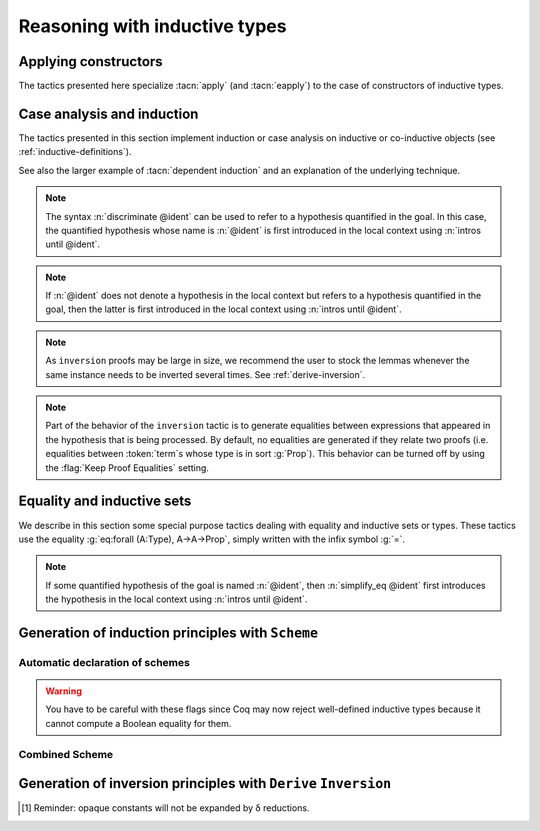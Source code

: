 ==============================
Reasoning with inductive types
==============================

Applying constructors
---------------------

The tactics presented here specialize :tacn:`apply` (and
:tacn:`eapply`) to the case of constructors of inductive types.

.. tacn:: constructor {? @nat_or_var } {? with @bindings }

   .. todo PR: This really does an intros, peeling off foralls and -> ?
      If @nat_or_var is not given, it just picks the right contructor?
      (in which case, why would you ever bother to give @nat_or_var?).

   When the goal conclusion is an inductive type `I`, this is equivalent
   to :n:`intros; apply c__i`, where :n:`c__i` is the i-th constructor of :g:`I`.

   .. exn:: Not an inductive product.
      :undocumented:

   .. exn:: Not enough constructors.
      :undocumented:

   .. tacv:: constructor

      This tries :g:`constructor 1` then :g:`constructor 2`, …, then
      :g:`constructor n` where ``n`` is the number of constructors of the head
      of the goal.

   .. tacv:: constructor @natural with @bindings

      Let ``c`` be the i-th constructor of :g:`I`, then
      :n:`constructor i with @bindings` is equivalent to
      :n:`intros; apply c with @bindings`.

      .. warning::

         The terms in :token:`bindings` are checked in the context
         where constructor is executed and not in the context where :tacn:`apply`
         is executed (the introductions are not taken into account).

   .. tacn:: split {? with @bindings }

      Equivalent to :n:`constructor 1 {? with @bindings }` when the
      conclusion is an inductive type with a single constructor. It is
      typically used to split conjunctions in the conclusion such as `A /\ B` into
      two new goals `A` and `B`.

      .. tacn:: exists {? {+, @bindings } }

         .. todo: why no "with" like split or left/right?

         Equivalent to :n:`intros; constructor 1 with @bindings` when the
         conclusion is an inductive type with a single constructor.
         It is typically used on existential quantifications in the form `exists x, P(x).`

      .. tacv:: exists {+, @bindings }

         This iteratively applies :n:`exists @bindings`.

      .. exn:: Not an inductive goal with 1 constructor.
         :undocumented:

   .. tacn:: left {? with @bindings }
             right {? with @bindings }

      These tactics apply only if :g:`I` has two constructors, for
      instance in the case of a disjunction `A \/ B`.
      Then they are respectively equivalent to
      :n:`constructor 1 {? with @bindings }` and
      :n:`constructor 2 {? with @bindings }`.

      .. exn:: Not an inductive goal with 2 constructors.
         :undocumented:

   .. tacn:: econstructor {? @nat_or_var {? with @bindings } }
             eexists {? {+, @bindings } }
             esplit {? with @bindings }
             eleft {? with @bindings }
             eright {? with @bindings }

      These tactics and their variants behave like :tacn:`constructor`,
      :tacn:`exists`, :tacn:`split`, :tacn:`left`, :tacn:`right`,
      but they introduce existential variables instead of failing
      when a variable can't be instantiated
      (cf. :tacn:`eapply` and :tacn:`apply`).

.. _CaseAnalysisAndInduction:

Case analysis and induction
-------------------------------

The tactics presented in this section implement induction or case
analysis on inductive or co-inductive objects (see :ref:`inductive-definitions`).

.. tacn:: destruct @induction_clause_list

   .. insertprodn induction_clause_list opt_clause

   .. prodn::
      induction_clause_list ::= {+, @induction_clause } {? using @one_term {? with @bindings } } {? @opt_clause }
      induction_clause ::= @destruction_arg {? @as_or_and_ipat } {? eqn : @naming_intropattern } {? @opt_clause }
      destruction_arg ::= @natural
      | @one_term_with_bindings
      opt_clause ::= in @goal_occurrences
      | at @occs_nums

   .. todo PR: need to explain how to get @term from @induction_clause_list
      and @destruction_arg for several tactics,
      also what it means if multiple @induction_clauses are given

   The argument :token:`term` must be of
   inductive or co-inductive type and the tactic generates subgoals, one
   for each possible form of :token:`term`, i.e. one for each constructor of the
   inductive or co-inductive type. Unlike :tacn:`induction`, no induction
   hypothesis is generated by :tacn:`destruct`.

   .. tacv:: destruct @ident

      If :token:`ident` denotes a quantified variable of the conclusion
      of the goal, then :n:`destruct @ident` behaves
      as :n:`intros until @ident; destruct @ident`. If :token:`ident` is not
      anymore dependent in the goal after application of :tacn:`destruct`, it
      is erased (to avoid erasure, use parentheses, as in :n:`destruct (@ident)`).

      If :token:`ident` is a hypothesis of the context, and :token:`ident`
      is no longer dependent in the goal after application
      of :tacn:`destruct`, it is erased (to avoid erasure, use parentheses, as
      in :n:`destruct (@ident)`).

   .. tacv:: destruct @natural

      :n:`destruct @natural` behaves like :n:`intros until @natural`
      followed by destruct applied to the last introduced hypothesis.

     .. note::
        For destruction of a number, use syntax :n:`destruct (@natural)` (not
        very interesting anyway).

   .. tacv:: destruct @pattern

      The argument of :tacn:`destruct` can also be a pattern of which holes are
      denoted by “_”. In this case, the tactic checks that all subterms
      matching the pattern in the conclusion and the hypotheses are compatible
      and performs case analysis using this subterm.

   .. tacv:: destruct {+, @term}

      This is a shortcut for :n:`destruct @term; …; destruct @term`.

   .. tacv:: destruct @term @as_or_and_ipat

      Behaves like :n:`destruct @term` but uses the names
      in :token:`as_or_and_ipat` to name the variables introduced in the
      context. The :token:`as_or_and_ipat` must have the
      form :n:`[p__11 … p__1n | … | p__m1 … p__mn ]` with ``m`` being the
      number of constructors of the type of :token:`term`. Each variable
      introduced by :tacn:`destruct` in the context of the ``i``-th goal
      gets its name from the list :n:`p__i1 … p__in` in order. If there are not
      enough names, :tacn:`destruct` invents names for the remaining variables
      to introduce. More generally, the :n:`p__ij` can be any introduction
      pattern (see :tacn:`intros`). This provides a concise notation for
      chaining destruction of a hypothesis.

   .. tacv:: destruct @term eqn:@naming_intropattern
      :name: destruct … eqn:

      Behaves like :n:`destruct @term` but adds an equation
      between :token:`term` and the value that it takes in each of the
      possible cases. The name of the equation is specified
      by :token:`naming_intropattern` (see :tacn:`intros`),
      in particular ``?`` can be used to let Coq generate a fresh name.

   .. tacv:: destruct @term with @bindings

      This behaves like :n:`destruct @term` providing explicit instances for
      the dependent premises of the type of :token:`term`.

   .. tacn:: edestruct @induction_clause_list

      Behaves like :n:`destruct @term` except that it does not
      fail if the instance of a dependent premises of the type
      of :token:`term` is not inferrable. Instead, the unresolved instances
      are left as existential variables to be inferred later, in the same way
      :tacn:`eapply` does.

   .. tacv:: destruct @term using @term {? with @bindings }

      This is synonym of :n:`induction @term using @term {? with @bindings }`.

   .. tacv:: destruct @term in @goal_occurrences

      This syntax is used for selecting which occurrences of :token:`term`
      the case analysis has to be done on. The :n:`in @goal_occurrences`
      clause is an occurrence clause whose syntax and behavior is described
      in :ref:`occurrences sets <occurrencessets>`.

   .. tacv:: destruct @term {? with @bindings } {? @as_or_and_ipat } {? eqn:@naming_intropattern } {? using @term {? with @bindings } } {? in @goal_occurrences }
             edestruct @term {? with @bindings } {? @as_or_and_ipat } {? eqn:@naming_intropattern } {? using @term {? with @bindings } } {? in @goal_occurrences }

      These are the general forms of :tacn:`destruct` and :tacn:`edestruct`.
      They combine the effects of the ``with``, ``as``, ``eqn:``, ``using``,
      and ``in`` clauses.

.. tacn:: case @induction_clause_list

   The tactic :n:`case` is a more basic tactic to perform case analysis without
   recursion. It behaves like :n:`elim @term` but uses a case-analysis
   elimination principle rather than a recursive one.

.. tacv:: case @term with @bindings

   Analogous to :n:`elim @term with @bindings` above.

.. tacn:: ecase @induction_clause_list

   If the type of :n:`@term` has dependent premises, or dependent premises
   whose values are not inferrable from the :n:`with @bindings` clause,
   :n:`ecase` turns them into existential variables to be resolved later on.

.. tacn:: simple destruct {| @ident | @natural }

   Equivalent to :n:`intros until @ident; case @ident` when :n:`@ident`
   is a quantified variable of the goal.

.. tacv:: simple destruct @natural

   Behaves like :n:`intros until @natural; case @ident` where :n:`@ident`
   is the name given by :n:`intros until @natural` to the :n:`@natural` -th
   non-dependent premise of the goal.

.. tacn:: case_eq @induction_clause_list

   The tactic :n:`case_eq` is a variant of the :n:`case` tactic that allows
   performing case analysis on a term without completely forgetting its original
   form. This is done by generating equalities between the original form of the
   term and the outcomes of the case analysis.

.. tacn:: induction @induction_clause_list

   The argument :n:`@one_term` in :n:`@induction_clause_list` must be of
   inductive type and the tactic :n:`induction` generates subgoals, one for
   each possible form of :n:`@one_term`, i.e. one for each constructor of the
   inductive type.

   If the argument is dependent in either the conclusion or some
   hypotheses of the goal, the argument is replaced by the appropriate
   constructor form in each of the resulting subgoals and induction
   hypotheses are added to the local context using names whose prefix
   is **IH**.

   There are several cases:

   + If :n:`@one_term` is an identifier :n:`@ident` denoting a quantified variable of the
     conclusion of the goal, then inductionident behaves like :n:`intros until
     @ident; induction @ident`. If :n:`@ident` is no longer dependent in the
     goal after application of :n:`induction`, it is erased (to avoid erasure,
     use parentheses, as in :n:`induction (@ident)`).
   + If :n:`@one_term` is a :n:`@natural`, then :n:`induction @natural` behaves like
     :n:`intros until @natural` followed by :n:`induction` applied to the last
     introduced hypothesis.

     .. note::
        For simple induction on a number, use syntax induction (number)
        (not very interesting anyway).

   + If :n:`@one_term` is a hypothesis :n:`@ident` of the context, and :n:`@ident`
     is no longer dependent in the goal after application of :n:`induction`,
     it is erased (to avoid erasure, use parentheses, as in
     :n:`induction (@ident)`).
   + The argument :n:`@one_term` can also be a pattern in which holes are denoted
     by “_”. In this case, the tactic checks that all subterms matching the
     pattern in the conclusion and the hypotheses are compatible and
     performs induction using this subterm.

.. example::

   .. coqtop:: reset all

      Lemma induction_test : forall n:nat, n = n -> n <= n.
      intros n H.
      induction n.
      exact (le_n 0).

.. exn:: Not an inductive product.
   :undocumented:

.. exn:: Unable to find an instance for the variables @ident … @ident.

   Use in this case the variant :tacn:`elim … with` below.

.. tacv:: induction @term @as_or_and_ipat

   Behaves like :tacn:`induction` but uses the names in
   :n:`@as_or_and_ipat` to name the variables introduced in the
   context. The :n:`@as_or_and_ipat` must typically be of the form
   :n:`[ p__11 … p__1n | … | p__m1 … p__mn ]`
   with :n:`m` being the number of constructors of the type of :n:`@term`. Each
   variable introduced by induction in the context of the i-th goal gets its
   name from the list :n:`p__i1 … p__in` in order. If there are
   not enough names, induction invents names for the remaining variables to
   introduce. More generally, the :n:`p__ij` can be any
   disjunctive/conjunctive introduction pattern (see :tacn:`intros`). For
   instance, for an inductive type with  one constructor, the pattern notation
   :n:`(p__1, … , p__n)` can be used instead of
   :n:`[ p__1 … p__n]`.

.. tacv:: induction @term with @bindings

   This behaves like :tacn:`induction` providing explicit instances for the
   premises of the type of :n:`@term` (see :ref:`bindings`).

.. tacn:: einduction @induction_clause_list

   Behaves like :tacn:`induction` except that it does not fail if
   some dependent premise of the type of :n:`@term` is not inferrable. Instead,
   the unresolved premises are posed as existential variables to be inferred
   later, in the same way as :tacn:`eapply` does.

.. tacv:: induction @term using @term
   :name: induction … using …

   Behaves like :tacn:`induction` but uses :n:`@term` as the induction scheme.
   It does not expect the conclusion of the type of the first :n:`@term` to be
   inductive.

.. tacv:: induction @term using @term with @bindings

   Behaves like :tacn:`induction … using …` but also provides instances
   for the premises of the type of the second :n:`@term`.

.. tacv:: induction {+, @term} using @qualid

   This syntax is used for the case :n:`@qualid` denotes an induction principle
   with complex predicates as the induction principles generated by
   ``Function`` or ``Functional Scheme`` may be.

.. tacv:: induction @term in @goal_occurrences

   This syntax is used for selecting which occurrences of :n:`@term` the
   induction has to be carried on. The :n:`in @goal_occurrences` clause is an
   occurrence clause whose syntax and behavior is described in
   :ref:`occurrences sets <occurrencessets>`. If variables or hypotheses not
   mentioning :n:`@term` in their type are listed in :n:`@goal_occurrences`,
   those are generalized as well in the statement to prove.

   .. example::

      .. coqtop:: reset all

         Lemma comm x y : x + y = y + x.
         induction y in x |-   *.
         Show 2.

.. tacv:: induction @term with @bindings @as_or_and_ipat using @term with @bindings in @goal_occurrences
          einduction @term with @bindings @as_or_and_ipat using @term with @bindings in @goal_occurrences

   These are the most general forms of :tacn:`induction` and :tacn:`einduction`. It combines the
   effects of the with, as, using, and in clauses.

.. tacn:: elim @one_term_with_bindings {? using @one_term {? with @bindings } }

   This is a more basic induction tactic. Again, the type of the argument
   :n:`@one_term` must be an inductive type. Then, according to the type of the
   goal, the tactic ``elim`` chooses the appropriate destructor and applies it
   as the tactic :tacn:`apply` would do. For instance, if the local context
   contains :g:`n:nat` and the current goal is :g:`T` of type :g:`Prop`, then
   :n:`elim n` is equivalent to :n:`apply nat_ind with (n:=n)`. The tactic
   ``elim`` does not modify the context of the goal, neither introduces the
   induction loading into the context of hypotheses. More generally,
   :n:`elim @one_term` also works when the type of :n:`@one_term` is a statement
   with premises and whose conclusion is inductive. In that case the tactic
   performs induction on the conclusion of the type of :n:`@one_term` and leaves the
   non-dependent premises of the type as subgoals. In the case of dependent
   products, the tactic tries to find an instance for which the elimination
   lemma applies and fails otherwise.

.. tacv:: elim @one_term with @bindings
   :name: elim … with

   Allows to give explicit instances to the premises of the type of :n:`@one_term`
   (see :ref:`bindings`).

.. tacn:: eelim @one_term_with_bindings {? using @one_term {? with @bindings } }

   If the type of :n:`@one_term` has dependent premises, this turns them into
   existential variables to be resolved later on.

.. tacv:: elim @term using @term
          elim @term using @term with @bindings

   Allows the user to give explicitly an induction principle :n:`@term` that
   is not the standard one for the underlying inductive type of :n:`@term`. The
   :n:`@bindings` clause allows instantiating premises of the type of
   :n:`@term`.

.. tacv:: elim @term with @bindings using @term with @bindings
          eelim @term with @bindings using @term with @bindings

   These are the most general forms of :tacn:`elim` and :tacn:`eelim`. It combines the
   effects of the ``using`` clause and of the two uses of the ``with`` clause.

.. tacn:: elimtype @one_term

   The argument :token:`type` must be inductively defined. :n:`elimtype I` is
   equivalent to :n:`cut I. intro Hn; elim Hn; clear Hn.` Therefore the
   hypothesis :g:`Hn` will not appear in the context(s) of the subgoal(s).
   Conversely, if :g:`t` is a :n:`@one_term` of (inductive) type :g:`I` that does
   not occur in the goal, then :n:`elim t` is equivalent to
   :n:`elimtype I; 2:exact t.`

.. tacn:: casetype @one_term
   :undocumented:

.. tacn:: simple induction {| @ident | @natural }

   Behaves like :n:`intros until @ident; elim @ident` when
   :n:`@ident` is a quantified variable of the goal.

.. tacv:: simple induction @natural

   Behaves like :n:`intros until @natural; elim @ident` where :n:`@ident`
   is the name given by :n:`intros until @natural` to the :n:`@natural`-th non-dependent
   premise of the goal.

.. tacn:: dependent induction @ident {? {| generalizing | in } {+ @ident } } {? using @one_term }
   :name: dependent induction

   The *experimental* tactic dependent induction performs induction-
   inversion on an instantiated inductive predicate. One needs to first
   require the Coq.Program.Equality module to use this tactic. The tactic
   is based on the BasicElim tactic by Conor McBride
   :cite:`DBLP:conf/types/McBride00` and the work of Cristina Cornes around
   inversion :cite:`DBLP:conf/types/CornesT95`. From an instantiated
   inductive predicate and a goal, it generates an equivalent goal where
   the hypothesis has been generalized over its indexes which are then
   constrained by equalities to be the right instances. This permits to
   state lemmas without resorting to manually adding these equalities and
   still get enough information in the proofs.

.. example::

   .. coqtop:: reset all

      Lemma lt_1_r : forall n:nat, n < 1 -> n = 0.
      intros n H ; induction H.

   Here we did not get any information on the indexes to help fulfill
   this proof. The problem is that, when we use the ``induction`` tactic, we
   lose information on the hypothesis instance, notably that the second
   argument is 1 here. Dependent induction solves this problem by adding
   the corresponding equality to the context.

   .. coqtop:: reset all

      Require Import Coq.Program.Equality.
      Lemma lt_1_r : forall n:nat, n < 1 -> n = 0.
      intros n H ; dependent induction H.

   The subgoal is cleaned up as the tactic tries to automatically
   simplify the subgoals with respect to the generated equalities. In
   this enriched context, it becomes possible to solve this subgoal.

   .. coqtop:: all

      reflexivity.

   Now we are in a contradictory context and the proof can be solved.

   .. coqtop:: all abort

      inversion H.

   This technique works with any inductive predicate. In fact, the
   ``dependent induction`` tactic is just a wrapper around the ``induction``
   tactic. One can make its own variant by just writing a new tactic
   based on the definition found in ``Coq.Program.Equality``.

.. tacv:: dependent induction @ident generalizing {+ @ident}

   This performs dependent induction on the hypothesis :n:`@ident` but first
   generalizes the goal by the given variables so that they are universally
   quantified in the goal. This is generally what one wants to do with the
   variables that are inside some constructors in the induction hypothesis. The
   other ones need not be further generalized.

.. tacv:: dependent destruction @ident

   This performs the generalization of the instance :n:`@ident` but uses
   ``destruct`` instead of induction on the generalized hypothesis. This gives
   results equivalent to ``inversion`` or ``dependent inversion`` if the
   hypothesis is dependent.

See also the larger example of :tacn:`dependent induction`
and an explanation of the underlying technique.

.. seealso:: :tacn:`functional induction`

.. tacn:: discriminate {? @destruction_arg }

   This tactic proves any goal from an assumption stating that two
   structurally different :n:`@term`\s of an inductive set are equal. For
   example, from :g:`(S (S O))=(S O)` we can derive by absurdity any
   proposition.

   The argument :n:`@one_term` (in :n:`@one_term_with_bindings` in :n:`@destruction_arg`)
   is assumed to be a proof of a statement of
   :n:`@term__1 = @term__2` where the two terms are elements of an
   inductive set. To build the proof, the tactic traverses the normal forms
   [3]_ of the terms looking for subterms :g:`u` and :g:`w` that are subterms
   of the normal forms of :n:`@term__1` and :n:`@term__2`, respectively,
   placed in the same positions and whose head symbols are
   different constructors. If such subterms are present, the
   proof of the current goal is completed.  Otherwise the tactic fails.

.. note::
   The syntax :n:`discriminate @ident` can be used to refer to a hypothesis
   quantified in the goal. In this case, the quantified hypothesis whose name is
   :n:`@ident` is first introduced in the local context using
   :n:`intros until @ident`.

.. exn:: No primitive equality found.
   :undocumented:

.. exn:: Not a discriminable equality.
   :undocumented:

.. tacv:: discriminate @natural

   This does the same thing as :n:`intros until @natural` followed by
   :n:`discriminate @ident` where :n:`@ident` is the identifier for the last
   introduced hypothesis.

.. tacv:: discriminate @term with @bindings

   This does the same thing as :n:`discriminate @term` but using the given
   bindings to instantiate parameters or hypotheses of :n:`@term`.

.. tacn:: ediscriminate {? @destruction_arg }
          ediscriminate {? @destruction_arg }
   :name: ediscriminate; _

   This works the same as :tacn:`discriminate` but if the type of :token:`one_term`, or the
   type of the hypothesis referred to by :token:`natural`, has uninstantiated
   parameters, these parameters are left as existential variables.

.. tacv:: discriminate

   This behaves like :n:`discriminate @ident` if ident is the name of an
   hypothesis to which ``discriminate`` is applicable; if the current goal is of
   the form :n:`@term <> @term`, this behaves like
   :n:`intro @ident; discriminate @ident`.

   .. exn:: No discriminable equalities.
      :undocumented:

.. tacn:: injection {? @destruction_arg } {? as {* @simple_intropattern } }

   The injection tactic exploits the property that constructors of
   inductive types are injective, i.e. that if :n:`c` is a constructor of an
   inductive type and :n:`c t__1` and :n:`c t__2` are equal then
   :n:`t__1` and :n:`t__2` are equal too.

   If :n:`@term` is a proof of :n:`@term__1 = @term__2`,
   then :tacn:`injection` applies the injectivity of constructors as deep as
   possible to derive the equality of subterms of :n:`@term__1` and
   :n:`@term__2` wherever the subterms start to differ. For example, from
   :g:`(S p, S n) = (q, S (S m))` we may derive :g:`S p = q` and
   :g:`n = S m`. For this tactic to work, the terms should be typed with an
   inductive type and they must not be convertible and must have the same
   head constructor. If these conditions are satisfied, the tactic derives the
   equality of all the subterms at positions where they differ and adds them as
   antecedents to the conclusion of the current goal.

   .. example::

      Consider the following goal:

      .. coqtop:: in

         Inductive list : Set :=
         | nil : list
         | cons : nat -> list -> list.
         Parameter P : list -> Prop.
         Goal forall l n, P nil -> cons n l = cons 0 nil -> P l.

      .. coqtop:: all

         intros.
         injection H0.

   Beware that injection yields an equality in a sigma type whenever the
   injected object has a dependent type :g:`P` with its two instances in
   different types :n:`(P t__1 … t__n)` and :n:`(P u__1 … u__n)`. If :n:`t__1` and
   :n:`u__1` are the same and have for type an inductive type for which a decidable
   equality has been declared using :cmd:`Scheme` :n:`Equality …`
   (see :ref:`proofschemes-induction-principles`),
   the use of a sigma type is avoided.

   .. note::
      If some quantified hypothesis of the goal is named :n:`@ident`,
      then :n:`injection @ident` first introduces the hypothesis in the local
      context using :n:`intros until @ident`.

   .. exn:: Nothing to do, it is an equality between convertible terms.
      :undocumented:

   .. exn:: Not a primitive equality.
      :undocumented:

   .. exn:: Nothing to inject.

      This error is given when one side of the equality is not a constructor.

   .. tacv:: injection @natural

      This does the same thing as :n:`intros until @natural` followed by
      :n:`injection @ident` where :n:`@ident` is the identifier for the last
      introduced hypothesis.

   .. tacv:: injection @term with @bindings

      This does the same as :n:`injection @term` but using the given bindings to
      instantiate parameters or hypotheses of :n:`@term`.

   .. tacn:: einjection {? @destruction_arg } {? as {* @simple_intropattern } }
      :name: einjection

      This works the same as :n:`injection` but if the type of :n:`@term`, or the
      type of the hypothesis referred to by :n:`@natural`, has uninstantiated
      parameters, these parameters are left as existential variables.

   .. tacv:: injection

      If the current goal is of the form :n:`@term <> @term` , this behaves like
      :n:`intro @ident; injection @ident`.

      .. exn:: goal does not satisfy the expected preconditions.
         :undocumented:

   .. tacv:: injection @term {? with @bindings} as {+ @simple_intropattern}
             injection @natural as {+ @simple_intropattern}
             injection as {+ @simple_intropattern}
             einjection @term {? with @bindings} as {+ @simple_intropattern}
             einjection @natural as {+ @simple_intropattern}
             einjection as {+ @simple_intropattern}

      These variants apply :n:`intros {+ @simple_intropattern}` after the call to
      :tacn:`injection` or :tacn:`einjection` so that all equalities generated are moved in
      the context of hypotheses. The number of :n:`@simple_intropattern` must not exceed
      the number of equalities newly generated. If it is smaller, fresh
      names are automatically generated to adjust the list of :n:`@simple_intropattern`
      to the number of new equalities. The original equality is erased if it
      corresponds to a hypothesis.

   .. flag:: Structural Injection

      This flag ensures that :n:`injection @term` erases the original hypothesis
      and leaves the generated equalities in the context rather than putting them
      as antecedents of the current goal, as if giving :n:`injection @term as`
      (with an empty list of names). This flag is off by default.

   .. flag:: Keep Proof Equalities

      By default, :tacn:`injection` only creates new equalities between :n:`@term`\s
      whose type is in sort :g:`Type` or :g:`Set`, thus implementing a special
      behavior for objects that are proofs of a statement in :g:`Prop`. This flag
      controls this behavior.

.. tacn:: simple injection {? @destruction_arg }
   :undocumented:

.. tacn:: inversion {| @ident | @natural } using @one_term {? in {+ @ident } }
          inversion {| @ident | @natural } {? @as_or_and_ipat } {? in {+ @ident } }
   :name: inversion; _

   .. insertprodn as_or_and_ipat equality_intropattern

   .. prodn::
      as_or_and_ipat ::= as {| @or_and_intropattern | @ident }
      | as @equality_intropattern
      equality_intropattern ::= ->
      | <-
      | [= {* @intropattern } ]

   Let the type of :n:`@ident` in the local context be :g:`(I t)`, where :g:`I`
   is a (co)inductive predicate. Then, ``inversion`` applied to :n:`@ident`
   derives for each possible constructor :g:`c i` of :g:`(I t)`, all the
   necessary conditions that should hold for the instance :g:`(I t)` to be
   proved by :g:`c i`.

.. note::
   If :n:`@ident` does not denote a hypothesis in the local context but
   refers to a hypothesis quantified in the goal, then the latter is
   first introduced in the local context using :n:`intros until @ident`.

.. note::
   As ``inversion`` proofs may be large in size, we recommend the
   user to stock the lemmas whenever the same instance needs to be
   inverted several times. See :ref:`derive-inversion`.

.. note::
   Part of the behavior of the ``inversion`` tactic is to generate
   equalities between expressions that appeared in the hypothesis that is
   being processed. By default, no equalities are generated if they
   relate two proofs (i.e. equalities between :token:`term`\s whose type is in sort
   :g:`Prop`). This behavior can be turned off by using the
   :flag:`Keep Proof Equalities` setting.

.. tacv:: inversion @natural

   This does the same thing as :n:`intros until @natural` then :n:`inversion @ident`
   where :n:`@ident` is the identifier for the last introduced hypothesis.

.. tacv:: inversion_clear @ident

   Behaves like :n:`inversion` and then erases :n:`@ident` from the context.

.. tacv:: inversion @ident @as_or_and_ipat

   This generally behaves like inversion but using names in :n:`@as_or_and_ipat`
   for naming hypotheses. The :n:`@as_or_and_ipat` must have the form
   :n:`[p__11 … p__1n | … | p__m1 … p__mn]`
   with `m` being the number of constructors of the type of :n:`@ident`. Be
   careful that the list must be of length `m` even if ``inversion`` discards
   some cases (which is precisely one of its roles): for the discarded
   cases, just use an empty list (i.e. `n = 0`).The arguments of the i-th
   constructor and the equalities that ``inversion`` introduces in the
   context of the goal corresponding to the i-th constructor, if it
   exists, get their names from the list :n:`p__i1 … p__in` in
   order. If there are not enough names, ``inversion`` invents names for the
   remaining variables to introduce. In case an equation splits into several
   equations (because ``inversion`` applies ``injection`` on the equalities it
   generates), the corresponding name :n:`p__ij` in the list must be
   replaced by a sublist of the form :n:`[p__ij1 … p__ijk]`
   (or, equivalently, :n:`(p__ij1 , …, p__ijk)`) where
   `k` is the number of subequalities obtained from splitting the original
   equation. Here is an example. The ``inversion … as`` variant of
   ``inversion`` generally behaves in a slightly more expectable way than
   ``inversion`` (no artificial duplication of some hypotheses referring to
   other hypotheses). To take benefit of these improvements, it is enough to use
   ``inversion … as []``, letting the names being finally chosen by Coq.

   .. example::

      .. coqtop:: reset all

         Inductive contains0 : list nat -> Prop :=
         | in_hd : forall l, contains0 (0 :: l)
         | in_tl : forall l b, contains0 l -> contains0 (b :: l).
         Goal forall l:list nat, contains0 (1 :: l) -> contains0 l.
         intros l H; inversion H as [ | l' p Hl' [Heqp Heql'] ].

.. tacv:: inversion @natural @as_or_and_ipat

   This allows naming the hypotheses introduced by :n:`inversion @natural` in the
   context.

.. tacn:: inversion_clear {| @ident | @natural } {? @as_or_and_ipat } {? in {+ @ident } }

   This allows naming the hypotheses introduced by ``inversion_clear`` in the
   context. Notice that hypothesis names can be provided as if ``inversion``
   were called, even though the ``inversion_clear`` will eventually erase the
   hypotheses.

.. tacv:: inversion @ident in {+ @ident}

   Let :n:`{+ @ident}` be identifiers in the local context. This tactic behaves like
   generalizing :n:`{+ @ident}`, and then performing ``inversion``.

.. tacv:: inversion @ident @as_or_and_ipat in {+ @ident}

   This allows naming the hypotheses introduced in the context by
   :n:`inversion @ident in {+ @ident}`.

.. tacv:: inversion_clear @ident in {+ @ident}

   Let :n:`{+ @ident}` be identifiers in the local context. This tactic behaves
   as generalizing :n:`{+ @ident}`, and then performing ``inversion_clear``.

.. tacv:: inversion_clear @ident @as_or_and_ipat in {+ @ident}

   This allows naming the hypotheses introduced in the context by
   :n:`inversion_clear @ident in {+ @ident}`.

.. todo PR: expand "dependent" tactic in editing

.. tacn:: dependent inversion {| @ident | @natural } {? @as_or_and_ipat } {? with @one_term }

   That must be used when :n:`@ident` appears in the current goal. It acts like
   ``inversion`` and then substitutes :n:`@ident` for the corresponding
   :n:`@@term` in the goal.

.. tacv:: dependent inversion @ident @as_or_and_ipat

   This allows naming the hypotheses introduced in the context by
   :n:`dependent inversion @ident`.

.. tacn:: dependent inversion_clear {| @ident | @natural } {? @as_or_and_ipat } {? with @one_term }

   Like ``dependent inversion``, except that :n:`@ident` is cleared from the
   local context.

.. tacv:: dependent inversion_clear @ident @as_or_and_ipat

   This allows naming the hypotheses introduced in the context by
   :n:`dependent inversion_clear @ident`.

.. tacv:: dependent inversion @ident with @term
   :name: dependent inversion … with …

   This variant allows you to specify the generalization of the goal. It is
   useful when the system fails to generalize the goal automatically. If
   :n:`@ident` has type :g:`(I t)` and :g:`I` has type :g:`forall (x:T), s`,
   then :n:`@term` must be of type :g:`I:forall (x:T), I x -> s'` where
   :g:`s'` is the type of the goal.

.. tacv:: dependent inversion @ident @as_or_and_ipat with @term

   This allows naming the hypotheses introduced in the context by
   :n:`dependent inversion @ident with @term`.

.. tacv:: dependent inversion_clear @ident with @term

   Like :tacn:`dependent inversion … with …` with but clears :n:`@ident` from the
   local context.

.. tacv:: dependent inversion_clear @ident @as_or_and_ipat with @term

   This allows naming the hypotheses introduced in the context by
   :n:`dependent inversion_clear @ident with @term`.

.. tacn:: simple inversion {| @ident | @natural } {? @as_or_and_ipat } {? in {+ @ident } }

   It is a very primitive inversion tactic that derives all the necessary
   equalities but it does not simplify the constraints as ``inversion`` does.

.. tacv:: simple inversion @ident @as_or_and_ipat

   This allows naming the hypotheses introduced in the context by
   ``simple inversion``.

.. tacn:: dependent simple inversion {| @ident | @natural } {? @as_or_and_ipat } {? with @one_term }
   :undocumented:

   .. todo using … instead of ... in the name above gives a Sphinx error, even though
      this works just find for :tacn:`move`

   Let :n:`@ident` have type :g:`(I t)` (:g:`I` an inductive predicate) in the
   local context, and :n:`@ident` be a (dependent) inversion lemma. Then, this
   tactic refines the current goal with the specified lemma.

.. tacv:: inversion @ident using @ident in {+ @ident}

   Behaves like generalizing :n:`{+ @ident}`, then doing
   :n:`inversion @ident using @ident`.

.. tacn:: inversion_sigma

   This tactic turns equalities of dependent pairs (e.g.,
   :g:`existT P x p = existT P y q`, frequently left over by inversion on
   a dependent type family) into pairs of equalities (e.g., a hypothesis
   :g:`H : x = y` and a hypothesis of type :g:`rew H in p = q`); these
   hypotheses can subsequently be simplified using :tacn:`subst`, without ever
   invoking any kind of axiom asserting uniqueness of identity proofs. If you
   want to explicitly specify the hypothesis to be inverted, or name the
   generated hypotheses, you can invoke
   :n:`induction H as [H1 H2] using eq_sigT_rect.` This tactic also works for
   :g:`sig`, :g:`sigT2`, and :g:`sig2`, and there are similar :g:`eq_sig`
   :g:`***_rect` induction lemmas.

.. example::

   *Non-dependent inversion*.

   Let us consider the relation :g:`Le` over natural numbers:

   .. coqtop:: reset in

      Inductive Le : nat -> nat -> Set :=
      | LeO : forall n:nat, Le 0 n
      | LeS : forall n m:nat, Le n m -> Le (S n) (S m).


   Let us consider the following goal:

   .. coqtop:: none

      Section Section.
      Variable P : nat -> nat -> Prop.
      Variable Q : forall n m:nat, Le n m -> Prop.
      Goal forall n m, Le (S n) m -> P n m.

   .. coqtop:: out

      intros.

   To prove the goal, we may need to reason by cases on :g:`H` and to derive
   that :g:`m` is necessarily of the form :g:`(S m0)` for certain :g:`m0` and that
   :g:`(Le n m0)`. Deriving these conditions corresponds to proving that the only
   possible constructor of :g:`(Le (S n) m)` is :g:`LeS` and that we can invert
   the arrow in the type of :g:`LeS`. This inversion is possible because :g:`Le`
   is the smallest set closed by the constructors :g:`LeO` and :g:`LeS`.

   .. coqtop:: all

      inversion_clear H.

   Note that :g:`m` has been substituted in the goal for :g:`(S m0)` and that the
   hypothesis :g:`(Le n m0)` has been added to the context.

   Sometimes it is interesting to have the equality :g:`m = (S m0)` in the
   context to use it after. In that case we can use :tacn:`inversion` that does
   not clear the equalities:

   .. coqtop:: none restart

      intros.

   .. coqtop:: all

      inversion H.

.. example::

   *Dependent inversion.*

   Let us consider the following goal:

   .. coqtop:: none

      Abort.
      Goal forall n m (H:Le (S n) m), Q (S n) m H.

   .. coqtop:: out

      intros.

   As :g:`H` occurs in the goal, we may want to reason by cases on its
   structure and so, we would like inversion tactics to substitute :g:`H` by
   the corresponding @term in constructor form. Neither :tacn:`inversion` nor
   :tacn:`inversion_clear` do such a substitution. To have such a behavior we
   use the dependent inversion tactics:

   .. coqtop:: all

      dependent inversion_clear H.

   Note that :g:`H` has been substituted by :g:`(LeS n m0 l)` and :g:`m` by :g:`(S m0)`.

.. example::

   *Using inversion_sigma.*

   Let us consider the following inductive type of
   length-indexed lists, and a lemma about inverting equality of cons:

   .. coqtop:: reset all

      Require Import Coq.Logic.Eqdep_dec.

      Inductive vec A : nat -> Type :=
      | nil : vec A O
      | cons {n} (x : A) (xs : vec A n) : vec A (S n).

      Lemma invert_cons : forall A n x xs y ys,
               @cons A n x xs = @cons A n y ys
               -> xs = ys.

      Proof.
      intros A n x xs y ys H.

   After performing inversion, we are left with an equality of existTs:

   .. coqtop:: all

      inversion H.

   We can turn this equality into a usable form with inversion_sigma:

   .. coqtop:: all

      inversion_sigma.

   To finish cleaning up the proof, we will need to use the fact that
   that all proofs of n = n for n a nat are eq_refl:

   .. coqtop:: all

      let H := match goal with H : n = n |- _ => H end in
      pose proof (Eqdep_dec.UIP_refl_nat _ H); subst H.
      simpl in *.

   Finally, we can finish the proof:

   .. coqtop:: all

      assumption.
      Qed.

.. seealso:: :tacn:`functional inversion`

.. tacn:: fix @ident @natural {? with {+ @fixdecl } }

   .. insertprodn fixdecl struct_annot

   .. prodn::
      fixdecl ::= ( @ident {* @simple_binder } {? @struct_annot } : @term )
      struct_annot ::= %{ struct @name %}

   This tactic is a primitive tactic to start a proof by induction. In
   general, it is easier to rely on higher-level induction tactics such
   as the ones described in :tacn:`induction`.

   In the syntax of the tactic, :n:`@ident` is the name given to
   the induction hypothesis. :n:`@natural` tells on which
   premise of the current goal the induction acts, starting from 1,
   counting both dependent and non dependent products, but skipping local
   definitions. Especially, the current lemma must be composed of at
   least :n:`@natural` products.

   Like in a fix expression, the induction hypotheses have to be used on
   structurally smaller arguments. The verification that inductive proof
   arguments are correct is done only at the time of registering the
   lemma in the global environment. To know if the use of induction hypotheses
   is correct at some time of the interactive development of a proof, use
   the command ``Guarded`` (see Section :ref:`requestinginformation`).

.. tacv:: fix @ident @natural with {+ (@ident {+ @binder} [{struct @ident}] : @type)}

   This starts a proof by mutual induction. The statements to be simultaneously
   proved are respectively :g:`forall binder … binder, type`.
   The identifiers :n:`@ident` are the names of the induction hypotheses. The identifiers
   :n:`@ident` are the respective names of the premises on which the induction
   is performed in the statements to be simultaneously proved (if not given, the
   system tries to guess itself what they are).

.. tacn:: cofix @ident {? with {+ @cofixdecl } }

   .. insertprodn cofixdecl cofixdecl

   .. prodn::
      cofixdecl ::= ( @ident {* @simple_binder } : @term )

   This tactic starts a proof by coinduction. The identifier :n:`@ident` is the
   name given to the coinduction hypothesis. Like in a cofix expression,
   the use of induction hypotheses have to guarded by a constructor. The
   verification that the use of co-inductive hypotheses is correct is
   done only at the time of registering the lemma in the global environment. To
   know if the use of coinduction hypotheses is correct at some time of
   the interactive development of a proof, use the command ``Guarded``
   (see Section :ref:`requestinginformation`).

.. tacv:: cofix @ident with {+ (@ident {+ @binder} : @type)}

   This starts a proof by mutual coinduction. The statements to be
   simultaneously proved are respectively :g:`forall binder … binder, type`
   The identifiers :n:`@ident` are the names of the coinduction hypotheses.

Equality and inductive sets
---------------------------

We describe in this section some special purpose tactics dealing with
equality and inductive sets or types. These tactics use the
equality :g:`eq:forall (A:Type), A->A->Prop`, simply written with the infix
symbol :g:`=`.

.. tacn:: decide equality

   This tactic solves a goal of the form :g:`forall x y : R, {x = y} + {~ x = y}`,
   where :g:`R` is an inductive type such that its constructors do not take
   proofs or functions as arguments, nor objects in dependent types. It
   solves goals of the form :g:`{x = y} + {~ x = y}` as well.

.. tacn:: compare @one_term @one_term

   This tactic compares two given objects :n:`@term` and :n:`@term` of an
   inductive datatype. If :g:`G` is the current goal, it leaves the sub-
   goals :n:`@term =@term -> G` and :n:`~ @term = @term -> G`. The type of
   :n:`@term` and :n:`@term` must satisfy the same restrictions as in the
   tactic ``decide equality``.

.. tacn:: simplify_eq {? @destruction_arg }

   Let :n:`@term` be the proof of a statement of conclusion :n:`@term = @term`.
   If :n:`@term` and :n:`@term` are structurally different (in the sense
   described for the tactic :tacn:`discriminate`), then this
   behaves like :n:`discriminate @term`, otherwise it behaves like
   :n:`injection @term`.

.. note::
   If some quantified hypothesis of the goal is named :n:`@ident`,
   then :n:`simplify_eq @ident` first introduces the hypothesis in the local
   context using :n:`intros until @ident`.

.. tacv:: simplify_eq @natural

   This does the same thing as :n:`intros until @natural` then
   :n:`simplify_eq @ident` where :n:`@ident` is the identifier for the last
   introduced hypothesis.

.. tacv:: simplify_eq @term with @bindings

   This does the same as :n:`simplify_eq @term` but using the given bindings to
   instantiate parameters or hypotheses of :n:`@term`.

.. tacn:: esimplify_eq {? @destruction_arg }
          esimplify_eq {? @destruction_arg }
   :name: esimplify_eq; _

   This works the same as :tacn:`simplify_eq` but if the type of :n:`@term`, or the
   type of the hypothesis referred to by :n:`@natural`, has uninstantiated
   parameters, these parameters are left as existential variables.

.. tacv:: simplify_eq

   If the current goal has form :g:`t1 <> t2`, it behaves like
   :n:`intro @ident; simplify_eq @ident`.

.. tacn:: dependent rewrite {? {| -> | <- } } @one_term {? in @ident }
   :name: dependent rewrite ->

   .. todo PR: what is "existT" below?

   If :n:`@ident` has type
   :g:`(existT B a b)=(existT B a' b')` in the local context (i.e. each
   :n:`@term` of the equality has a sigma type :g:`{ a:A & (B a)}`) this tactic
   rewrites :g:`a` into :g:`a'` and :g:`b` into :g:`b'` in the current goal.
   This tactic works even if :g:`B` is also a sigma type. This kind of
   equalities between dependent pairs may be derived by the
   :tacn:`injection` and :tacn:`inversion` tactics.

.. tacv:: dependent rewrite <- @ident
   :name: dependent rewrite <-

   Analogous to :tacn:`dependent rewrite ->` but uses the equality from right to
   left.

.. _proofschemes-induction-principles:

Generation of induction principles with ``Scheme``
--------------------------------------------------------

.. cmd:: Scheme {? @ident := } @scheme_kind {* with {? @ident := } @scheme_kind }

   .. insertprodn scheme_kind sort_family

   .. prodn::
      scheme_kind ::= Equality for @reference
      | {| Induction | Minimality | Elimination | Case } for @reference Sort @sort_family
      sort_family ::= Set
      | Prop
      | SProp
      | Type

  A high-level tool for automatically generating
  (possibly mutual) induction principles for given types and sorts.
  Each :n:`@reference` is a different inductive type identifier belonging to
  the same package of mutual inductive definitions.
  The command generates the :n:`@ident`\s as mutually recursive
  definitions. Each term :n:`@ident` proves a general principle of mutual
  induction for objects in type :n:`@reference`.

  :n:`@ident`
    The name of the scheme. If not provided, the scheme name will be determined automatically
    from the sorts involved.

  :n:`Minimality for @reference Sort @sort_family`
    Defines a non-dependent elimination principle more natural for inductively defined relations.

  :n:`Equality for @reference`
     Tries to generate a Boolean equality and a proof of the decidability of the usual equality.
     If :token:`reference` involves other inductive types, their equality has to be defined first.

.. example::

   Induction scheme for tree and forest.

   A mutual induction principle for tree and forest in sort ``Set`` can be defined using the command

    .. coqtop:: reset none

       Axiom A : Set.
       Axiom B : Set.

    .. coqtop:: all

     Inductive tree : Set := node : A -> forest -> tree
     with forest : Set :=
         leaf : B -> forest
       | cons : tree -> forest -> forest.

     Scheme tree_forest_rec := Induction for tree Sort Set
       with forest_tree_rec := Induction for forest Sort Set.

  You may now look at the type of tree_forest_rec:

  .. coqtop:: all

    Check tree_forest_rec.

  This principle involves two different predicates for trees andforests;
  it also has three premises each one corresponding to a constructor of
  one of the inductive definitions.

  The principle `forest_tree_rec` shares exactly the same premises, only
  the conclusion now refers to the property of forests.

.. example::

  Predicates odd and even on naturals.

  Let odd and even be inductively defined as:

   .. coqtop:: all

      Inductive odd : nat -> Prop := oddS : forall n:nat, even n -> odd (S n)
      with even : nat -> Prop :=
        | evenO : even 0
        | evenS : forall n:nat, odd n -> even (S n).

  The following command generates a powerful elimination principle:

   .. coqtop:: all

    Scheme odd_even := Minimality for odd Sort Prop
    with even_odd := Minimality for even Sort Prop.

  The type of odd_even for instance will be:

  .. coqtop:: all

    Check odd_even.

  The type of `even_odd` shares the same premises but the conclusion is
  `(n:nat)(even n)->(P0 n)`.


Automatic declaration of schemes
~~~~~~~~~~~~~~~~~~~~~~~~~~~~~~~~~~~~~~~

.. flag:: Elimination Schemes

   Enables automatic declaration of induction principles when defining a new
   inductive type.  Defaults to on.

.. flag:: Nonrecursive Elimination Schemes

   Enables automatic declaration of induction principles for types declared with the :cmd:`Variant` and
   :cmd:`Record` commands.  Defaults to off.

.. flag:: Case Analysis Schemes

   This flag governs the generation of case analysis lemmas for inductive types,
   i.e. corresponding to the pattern matching term alone and without fixpoint.

.. flag:: Boolean Equality Schemes
          Decidable Equality Schemes

   These flags control the automatic declaration of those Boolean equalities (see
   the second variant of ``Scheme``).

.. warning::

   You have to be careful with these flags since Coq may now reject well-defined
   inductive types because it cannot compute a Boolean equality for them.

.. flag:: Rewriting Schemes

   This flag governs generation of equality-related schemes such as congruence.

Combined Scheme
~~~~~~~~~~~~~~~~~~~~~~

.. cmd:: Combined Scheme @ident__def from {+, @ident }

   This command is a tool for combining induction principles generated
   by the :cmd:`Scheme` command.
   Each :n:`@ident` is a different inductive principle that must  belong
   to the same package of mutual inductive principle definitions.
   This command generates :n:`@ident__def` as the conjunction of the
   principles: it is built from the common premises of the principles
   and concluded by the conjunction of their conclusions.
   In the case where all the inductive principles used are in sort
   ``Prop``, the propositional conjunction ``and`` is used, otherwise
   the simple product ``prod`` is used instead.

.. example::

  We can define the induction principles for trees and forests using:

  .. coqtop:: all

    Scheme tree_forest_ind := Induction for tree Sort Prop
    with forest_tree_ind := Induction for forest Sort Prop.

  Then we can build the combined induction principle which gives the
  conjunction of the conclusions of each individual principle:

  .. coqtop:: all

    Combined Scheme tree_forest_mutind from tree_forest_ind,forest_tree_ind.

  The type of tree_forest_mutind will be:

  .. coqtop:: all

    Check tree_forest_mutind.

.. example::

   We can also combine schemes at sort ``Type``:

  .. coqtop:: all

     Scheme tree_forest_rect := Induction for tree Sort Type
     with forest_tree_rect := Induction for forest Sort Type.

  .. coqtop:: all

     Combined Scheme tree_forest_mutrect from tree_forest_rect, forest_tree_rect.

  .. coqtop:: all

     Check tree_forest_mutrect.

.. seealso:: :ref:`functional-scheme`

.. _derive-inversion:

Generation of inversion principles with ``Derive`` ``Inversion``
-----------------------------------------------------------------

.. cmd:: Derive Inversion @ident with @one_term {? Sort @sort_family }

   Generates an inversion lemma for the
   :tacn:`inversion ... using ...` tactic.  :token:`ident` is the name
   of the generated lemma.  :token:`one_term` should be in the form
   :token:`qualid` or :n:`(forall {+ @binder }, @qualid @term)` where
   :token:`qualid` is the name of an inductive
   predicate and :n:`{+ @binder }` binds the variables occurring in the term
   :token:`term`. The lemma is generated for the sort
   :token:`sort_family` corresponding to :token:`one_term`.
   Applying the lemma is equivalent to inverting the instance with the
   :tacn:`inversion` tactic.

.. cmd:: Derive Inversion_clear @ident with @one_term {? Sort @sort_family }

   When applied, it is equivalent to having inverted the instance with the
   tactic inversion replaced by the tactic `inversion_clear`.

.. cmd:: Derive Dependent Inversion @ident with @one_term Sort @sort_family

   When applied, it is equivalent to having inverted the instance with
   the tactic `dependent inversion`.

.. cmd:: Derive Dependent Inversion_clear @ident with @one_term Sort @sort_family

   When applied, it is equivalent to having inverted the instance
   with the tactic `dependent inversion_clear`.

.. example::

  Consider the relation `Le` over natural numbers and the following
  parameter ``P``:

  .. coqtop:: all

    Inductive Le : nat -> nat -> Set :=
    | LeO : forall n:nat, Le 0 n
    | LeS : forall n m:nat, Le n m -> Le (S n) (S m).

    Parameter P : nat -> nat -> Prop.

  To generate the inversion lemma for the instance :g:`(Le (S n) m)` and the
  sort :g:`Prop`, we do:

  .. coqtop:: all

    Derive Inversion_clear leminv with (forall n m:nat, Le (S n) m) Sort Prop.
    Check leminv.

  Then we can use the proven inversion lemma:

  .. the original LaTeX did not have any Coq code to setup the goal

  .. coqtop:: none

    Goal forall (n m : nat) (H : Le (S n) m), P n m.
    intros.

  .. coqtop:: all

    Show.

    inversion H using leminv.

.. [1] Reminder: opaque constants will not be expanded by δ reductions.
